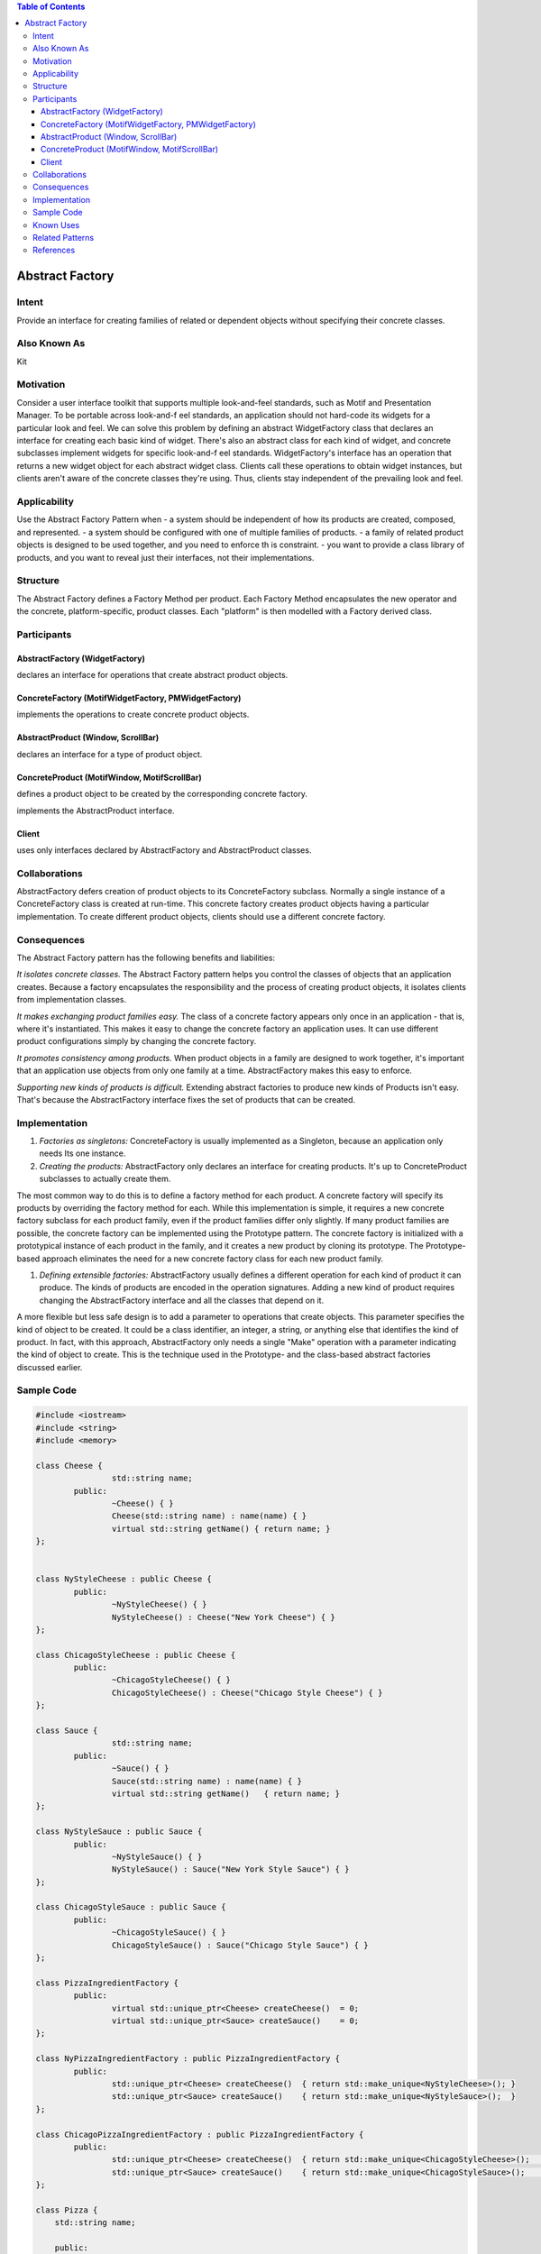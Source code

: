 

.. contents:: Table of Contents

Abstract Factory
================

Intent
-------

Provide an interface for creating families of related or dependent objects without specifying their concrete classes.

Also Known As
-------------

Kit

Motivation
----------

Consider a user interface toolkit that supports multiple look-and-feel standards, such as Motif and Presentation Manager. To be portable across look-and-f eel standards, an application should not hard-code its widgets for a particular look and feel.
We can solve this problem by defining an abstract WidgetFactory class that declares an interface for creating each basic kind of widget. There's also an abstract class for each kind of widget, and concrete subclasses implement widgets for specific look-and-f eel standards. WidgetFactory's interface has an operation that returns a new widget object for each abstract widget class. Clients call these operations to obtain widget instances, but clients aren't aware of the concrete classes they're using. Thus, clients stay independent of the prevailing look and feel.

.. image:: ./.resources/01_Creational_Patterns_02_Abstract_Factory/motivation.png
 
Applicability
-------------

Use the Abstract Factory Pattern when
- a system should be independent of how its products are created, composed, and represented.
- a system should be configured with one of multiple families of products.
- a family of related product objects is designed to be used together, and you need to enforce th is constraint.
- you want to provide a class library of products, and you want to reveal just their interfaces, not their implementations.

Structure
---------

.. image:: ./.resources/01_Creational_Patterns_02_Abstract_Factory/structure.png
 
The Abstract Factory defines a Factory Method per product. Each Factory Method encapsulates the new operator and the concrete, platform-specific, product classes. Each "platform" is then modelled with a Factory derived class.

Participants
------------

AbstractFactory (WidgetFactory)
^^^^^^^^^^^^^^^^^^^^^^^^^^^^^^^^

declares an interface for operations that create abstract product objects.

ConcreteFactory (MotifWidgetFactory, PMWidgetFactory)
^^^^^^^^^^^^^^^^^^^^^^^^^^^^^^^^^^^^^^^^^^^^^^^^^^^^^

implements the operations to create concrete product objects.

AbstractProduct (Window, ScrollBar)
^^^^^^^^^^^^^^^^^^^^^^^^^^^^^^^^^^^

declares an interface for a type of product object.

ConcreteProduct (MotifWindow, MotifScrollBar)
^^^^^^^^^^^^^^^^^^^^^^^^^^^^^^^^^^^^^^^^^^^^^

defines a product object to be created by the corresponding concrete factory.

implements the AbstractProduct interface.

Client
^^^^^^

uses only interfaces declared by AbstractFactory and AbstractProduct classes.

Collaborations
--------------

AbstractFactory defers creation of product objects to its ConcreteFactory subclass.
Normally a single instance of a ConcreteFactory class is created at run-time. This concrete factory creates product objects having a particular implementation. To create different product objects, clients should use a different concrete factory.

Consequences
-------------

The Abstract Factory pattern has the following benefits and liabilities:

*It isolates concrete classes.* The Abstract Factory pattern helps you control the classes of objects that an application creates. Because a factory encapsulates the responsibility and the process of creating product objects, it isolates clients from implementation classes.

*It makes exchanging product families easy.* The class of a concrete factory appears only once in an application - that is, where it's instantiated. This makes it easy to change the concrete factory an application uses. It can use different product configurations simply by changing the concrete factory.

*It promotes consistency among products.* When product objects in a family are designed to work together, it's important that an application use objects from only one family at a time. AbstractFactory makes this easy to enforce.

*Supporting new kinds of products is difficult.* Extending abstract factories to produce new kinds of Products isn't easy. That's because the AbstractFactory interface fixes the set of products that can be created.

Implementation
---------------

#. *Factories as singletons:* ConcreteFactory is usually implemented as a Singleton, because an application only needs Its one instance.

#. *Creating the products:* AbstractFactory only declares an interface for creating products. It's up to ConcreteProduct subclasses to actually create them. 

The most common way to do this is to define a factory method for each product. A concrete factory will specify its products by overriding the factory method for each. While this implementation is simple, it requires a new concrete factory subclass for each product family, even if the product families differ only slightly.
If many product families are possible, the concrete factory can be implemented using the Prototype pattern. The concrete factory is initialized with a prototypical instance of each product in the family, and it creates a new product by cloning its prototype. The Prototype-based approach eliminates the need for a new concrete factory class for each new product family.

#. *Defining extensible factories:* AbstractFactory usually defines a different operation for each kind of product it can produce. The kinds of products are encoded in the operation signatures. Adding a new kind of product requires changing the AbstractFactory interface and all the classes that depend on it.

A more flexible but less safe design is to add a parameter to operations that create objects. This parameter specifies the kind of object to be created. It could be a class identifier, an integer, a string, or anything else that identifies the kind of product. In fact, with this approach, AbstractFactory only needs a single "Make" operation with a parameter indicating the kind of object to create. This is the technique used in the Prototype- and the class-based abstract factories discussed earlier.

Sample Code
-----------

.. code:: cpp

	#include <iostream>
	#include <string>
	#include <memory>

	class Cheese {
			std::string name;
		public:
			~Cheese() { }
			Cheese(std::string name) : name(name) { }
			virtual std::string getName() { return name; }
	};


	class NyStyleCheese : public Cheese {
		public:
			~NyStyleCheese() { }
			NyStyleCheese() : Cheese("New York Cheese") { }
	};

	class ChicagoStyleCheese : public Cheese {
		public:
			~ChicagoStyleCheese() { }
			ChicagoStyleCheese() : Cheese("Chicago Style Cheese") { }
	};

	class Sauce {
			std::string name;
		public:
			~Sauce() { }
			Sauce(std::string name) : name(name) { }
			virtual std::string getName()	{ return name; }
	};

	class NyStyleSauce : public Sauce {
		public:
			~NyStyleSauce() { }
			NyStyleSauce() : Sauce("New York Style Sauce") { }
	};

	class ChicagoStyleSauce : public Sauce {
		public:
			~ChicagoStyleSauce() { }
			ChicagoStyleSauce() : Sauce("Chicago Style Sauce") { }
	};

	class PizzaIngredientFactory {
		public:
			virtual std::unique_ptr<Cheese> createCheese()  = 0;
			virtual std::unique_ptr<Sauce> createSauce()    = 0;
	};

	class NyPizzaIngredientFactory : public PizzaIngredientFactory {
		public:
			std::unique_ptr<Cheese> createCheese()  { return std::make_unique<NyStyleCheese>(); }
			std::unique_ptr<Sauce> createSauce()    { return std::make_unique<NyStyleSauce>();  }
	};

	class ChicagoPizzaIngredientFactory : public PizzaIngredientFactory {
		public:
			std::unique_ptr<Cheese> createCheese()  { return std::make_unique<ChicagoStyleCheese>();    }
			std::unique_ptr<Sauce> createSauce()    { return std::make_unique<ChicagoStyleSauce>();	    }
	};

	class Pizza {
	    std::string	name;

	    public:
		std::unique_ptr<Cheese> cheese  = nullptr;
		std::unique_ptr<Sauce>  sauce   = nullptr;
		
		Pizza(std::string name) : name(name) {  }
		virtual ~Pizza()    {  }
		
			virtual void prepare()  = 0;
			
		virtual void bake()     { std::puts("baking pizza"); }
		virtual void cut()      { std::puts("cutting pizza"); }
		virtual void box()      { std::puts("boxing pizza"); }
			virtual void setName(std::string name)	{ this->name = name; }
		virtual std::string getName()   { return name; }
	};

	class CheesePizza : public Pizza {
		std::shared_ptr<PizzaIngredientFactory> m_ingd_factory = nullptr;
	    public:
	    CheesePizza(std::shared_ptr<PizzaIngredientFactory> ingd_factory) : Pizza("Cheese Pizza"), m_ingd_factory(ingd_factory) {    }
	    virtual ~CheesePizza()   {   }
		
	    virtual void prepare()  { 
			std::puts("preparing ");

			cheese = m_ingd_factory->createCheese();
			sauce = m_ingd_factory->createSauce();

			std::puts("mixing ");
			std::puts(cheese->getName(). c_str());
			std::puts(sauce->getName(). c_str());
			std::puts(getName().c_str()); 
		}
	    virtual void bake()     { std::puts("baking pizza"); }
	    virtual void cut()      { std::puts("cutting pizza"); }
	    virtual void box()      { std::puts("boxing"); }
	};

	class NonvegPizza : public Pizza {

		std::shared_ptr<PizzaIngredientFactory> m_ingd_factory = nullptr;
	    public:
	    NonvegPizza(std::shared_ptr<PizzaIngredientFactory> ingd_factory) : Pizza("Non veg Pizza"), m_ingd_factory(ingd_factory) {    }
	    virtual ~NonvegPizza()   {   }
		
	    virtual void prepare()  { 
			std::puts("preparing ");
			cheese = m_ingd_factory->createCheese();
			sauce = m_ingd_factory->createSauce();
			std::puts("mixing ");
			std::puts(cheese->getName(). c_str());
			std::puts(sauce->getName(). c_str());
			std::puts(getName().c_str()); 
		}
	    virtual void bake()     { std::puts("baking pizza"); }
	    virtual void cut()      { std::puts("cutting pizza"); }
	    virtual void box()      { std::puts("boxing"); }
	};

	class PizzaStore {
	    public:
	    virtual std::unique_ptr<Pizza> createPizza(std::string type) = 0;  // abstract factory method
	    virtual ~PizzaStore()   {   }

	    std::unique_ptr<Pizza> orderPizza(std::string type) {

		std::unique_ptr<Pizza> pizza = createPizza(type);
		
		pizza->prepare();
		pizza->bake();
		pizza->cut();
		pizza->box();

		return pizza;
	    }
	};

	class NyPizzaStore : public PizzaStore {

		std::shared_ptr<PizzaIngredientFactory> ingd_factory = std::make_shared<NyPizzaIngredientFactory>();

	    std::unique_ptr<Pizza> pizza = nullptr;

	    std::unique_ptr<Pizza> createPizza(std::string type) {
		if(type.compare("cheese")) {
		    pizza = std::make_unique<CheesePizza>(ingd_factory);
				pizza->setName("New York Style Cheese Pizza");
		}
		else if(type.compare("nonveg")) {
		    pizza = std::make_unique<NonvegPizza>(ingd_factory);
				pizza->setName("New York Style Nonveg Pizza");
		}
		
		return std::move(pizza);
	    }  
	};

	class ChicagoPizzaStore : public PizzaStore {
		std::shared_ptr<PizzaIngredientFactory> ingd_factory = std::make_shared<ChicagoPizzaIngredientFactory>();
		
		std::unique_ptr<Pizza> pizza = nullptr;

	    std::unique_ptr<Pizza> createPizza(std::string type) {
		if(type.compare("cheese")) {
		    pizza = std::make_unique<CheesePizza>(ingd_factory);
				pizza->setName("Chicago Style Cheese Pizza");
		}
		else if(type.compare("nonveg")) {
		    pizza = std::make_unique<NonvegPizza>(ingd_factory);
				pizza->setName("Chicago Style Nonveg Pizza");
		}
		
		return std::move(pizza);
	    }  
	};

	int main() {
	    {
		std::unique_ptr<PizzaStore> ny_pizza_store = std::make_unique<NyPizzaStore>();
		std::unique_ptr<Pizza> nonveg_pizza = ny_pizza_store->orderPizza("nonveg");
		std::puts(nonveg_pizza->getName().c_str());
	    }
	    std::puts("");
	    {
		std::unique_ptr<PizzaStore> ny_pizza_store = std::make_unique<NyPizzaStore>();
		std::unique_ptr<Pizza> cheese_pizza = ny_pizza_store->orderPizza("cheese");
		std::puts(cheese_pizza->getName().c_str());
	    }


	    std::puts("");
	    {
		std::unique_ptr<PizzaStore> chicago_pizza_store = std::make_unique<ChicagoPizzaStore>();
		std::unique_ptr<Pizza> cheese_pizza = chicago_pizza_store->orderPizza("cheese");
		std::puts(cheese_pizza->getName().c_str());
	    
		std::puts("");
	    
		//std::unique_ptr<PizzaStore> chicago_pizza_store = std::make_unique<ChicagoPizzaStore>();
		std::unique_ptr<Pizza> nonveg_pizza = chicago_pizza_store->orderPizza("cheese");
		std::puts(nonveg_pizza->getName().c_str());
	    }


	    return 0;
	}

 
Known Uses
----------


Related Patterns
----------------

AbstractFactory classes are often implemented with Factory methods, but they can also be implemented using Prototype.

A concrete factory is often a Singleton.

Abstract Factory can be used as an alternative to Facade to hide platform-specific classes.

References
----------

| Book: Design Patterns Elements of Reusable Object-Oriented Software
| Book: Head First: Design Patterns
| https://sourcemaking.com/design_patterns/abstract_factory


